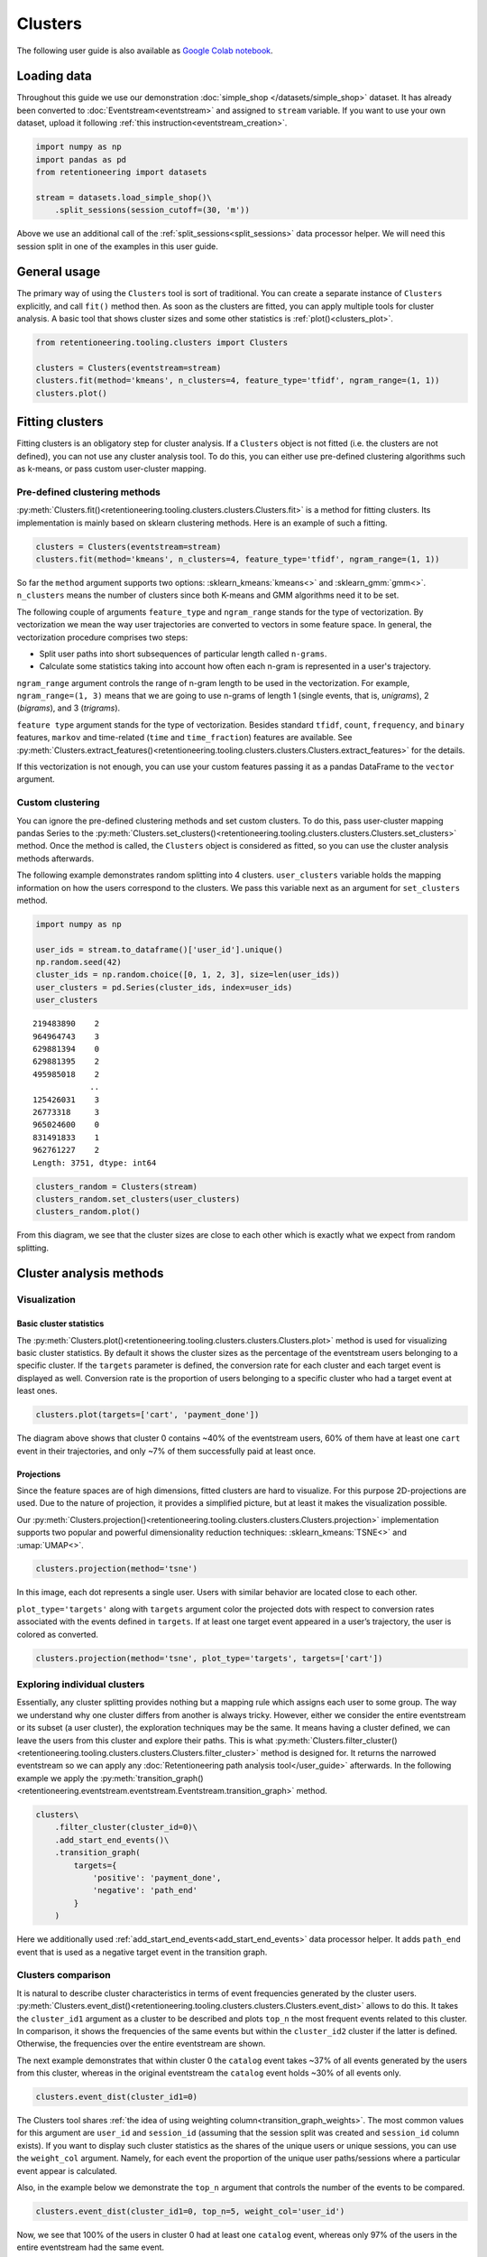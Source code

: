 Clusters
========

The following user guide is also available as `Google Colab notebook <https://colab.research.google.com/drive/1czRNCWcena5KlyPIJR7RRuXNQltl9mKQ?usp=share_link>`_.

Loading data
------------

Throughout this guide we use our demonstration :doc:`simple_shop </datasets/simple_shop>` dataset. It has already been converted to :doc:`Eventstream<eventstream>` and assigned to ``stream`` variable. If you want to use your own dataset, upload it following :ref:`this instruction<eventstream_creation>`.

.. code-block:: python

    import numpy as np
    import pandas as pd
    from retentioneering import datasets

    stream = datasets.load_simple_shop()\
        .split_sessions(session_cutoff=(30, 'm'))

Above we use an additional call of the :ref:`split_sessions<split_sessions>` data processor helper. We will need this session split in one of the examples in this user guide.

General usage
-------------

The primary way of using the ``Clusters`` tool is sort of traditional. You can create a separate instance of ``Clusters`` explicitly, and call ``fit()`` method then. As soon as the clusters are fitted, you can apply multiple tools for cluster analysis. A basic tool that shows cluster sizes and some other statistics is :ref:`plot()<clusters_plot>`.

.. code-block:: python

    from retentioneering.tooling.clusters import Clusters

    clusters = Clusters(eventstream=stream)
    clusters.fit(method='kmeans', n_clusters=4, feature_type='tfidf', ngram_range=(1, 1))
    clusters.plot()

.. figure:: /_static/user_guides/clusters/basic_plot.png

Fitting clusters
----------------

Fitting clusters is an obligatory step for cluster analysis. If a ``Clusters`` object is not fitted (i.e. the clusters are not defined), you can not use any cluster analysis tool. To do this, you can either use pre-defined clustering algorithms such as k-means, or pass custom user-cluster mapping.

Pre-defined clustering methods
~~~~~~~~~~~~~~~~~~~~~~~~~~~~~~

:py:meth:`Clusters.fit()<retentioneering.tooling.clusters.clusters.Clusters.fit>` is a method for fitting clusters. Its implementation is mainly based on sklearn clustering methods. Here is an example of such a fitting.

.. code-block:: python

    clusters = Clusters(eventstream=stream)
    clusters.fit(method='kmeans', n_clusters=4, feature_type='tfidf', ngram_range=(1, 1))

So far the ``method`` argument supports two options: :sklearn_kmeans:`kmeans<>` and :sklearn_gmm:`gmm<>`. ``n_clusters`` means the number of clusters since both K-means and GMM algorithms need it to be set.

.. _clusters_feature_type_ngram_range:

The following couple of arguments ``feature_type`` and ``ngram_range`` stands for the type of vectorization. By vectorization we mean the way user trajectories are converted to vectors in some feature space. In general, the vectorization procedure comprises two steps:

- Split user paths into short subsequences of particular length called ``n-grams``.
- Calculate some statistics taking into account how often each n-gram is represented in a user's trajectory.

``ngram_range`` argument controls the range of n-gram length to be used in the vectorization. For example, ``ngram_range=(1, 3)`` means that we are going to use n-grams of length 1 (single events, that is, *unigrams*), 2 (*bigrams*), and 3 (*trigrams*).

``feature type`` argument stands for the type of vectorization.  Besides standard ``tfidf``, ``count``, ``frequency``, and ``binary`` features, ``markov`` and time-related (``time`` and ``time_fraction``) features are available. See :py:meth:`Clusters.extract_features()<retentioneering.tooling.clusters.clusters.Clusters.extract_features>` for the details.

If this vectorization is not enough, you can use your custom features passing it as a pandas DataFrame to the ``vector`` argument.

Custom clustering
~~~~~~~~~~~~~~~~~

You can ignore the pre-defined clustering methods and set custom clusters. To do this, pass user-cluster mapping pandas Series to the :py:meth:`Clusters.set_clusters()<retentioneering.tooling.clusters.clusters.Clusters.set_clusters>` method. Once the method is called, the ``Clusters`` object is considered as fitted, so you can use the cluster analysis methods afterwards.

The following example demonstrates random splitting into 4 clusters. ``user_clusters`` variable holds the mapping information on how the users correspond to the clusters. We pass this variable next as an argument for ``set_clusters`` method.

.. code-block:: python

    import numpy as np

    user_ids = stream.to_dataframe()['user_id'].unique()
    np.random.seed(42)
    cluster_ids = np.random.choice([0, 1, 2, 3], size=len(user_ids))
    user_clusters = pd.Series(cluster_ids, index=user_ids)
    user_clusters

.. parsed-literal::

    219483890    2
    964964743    3
    629881394    0
    629881395    2
    495985018    2
                ..
    125426031    3
    26773318     3
    965024600    0
    831491833    1
    962761227    2
    Length: 3751, dtype: int64

.. code-block:: python

    clusters_random = Clusters(stream)
    clusters_random.set_clusters(user_clusters)
    clusters_random.plot()

.. figure:: /_static/user_guides/clusters/basic_plot_random_clustering.png

From this diagram, we see that the cluster sizes are close to each other which is exactly what we expect from random splitting.

Cluster analysis methods
------------------------

Visualization
~~~~~~~~~~~~~

.. _clusters_plot:

Basic cluster statistics
^^^^^^^^^^^^^^^^^^^^^^^^

The :py:meth:`Clusters.plot()<retentioneering.tooling.clusters.clusters.Clusters.plot>` method is used for visualizing basic cluster statistics. By default it shows the cluster sizes as the percentage of the eventstream users belonging to a specific cluster. If the ``targets`` parameter is defined, the conversion rate for each cluster and each target event is displayed as well. Conversion rate is the proportion of users belonging to a specific cluster who had a target event at least ones.

.. code-block:: python

    clusters.plot(targets=['cart', 'payment_done'])

.. figure:: /_static/user_guides/clusters/plot_target.png

The diagram above shows that cluster 0 contains ~40% of the eventstream users, 60% of them have at least one ``cart`` event in their trajectories, and only ~7% of them successfully paid at least once.

Projections
^^^^^^^^^^^

Since the feature spaces are of high dimensions, fitted clusters are hard to visualize. For this purpose 2D-projections are used. Due to the nature of projection, it provides a simplified picture, but at least it makes the visualization possible.

Our :py:meth:`Clusters.projection()<retentioneering.tooling.clusters.clusters.Clusters.projection>` implementation supports two popular and powerful dimensionality reduction techniques: :sklearn_kmeans:`TSNE<>` and :umap:`UMAP<>`.

.. code-block:: python

    clusters.projection(method='tsne')

.. figure:: /_static/user_guides/clusters/projection_tsne.png

In this image, each dot represents a single user. Users with similar behavior are located close to each other.

``plot_type='targets'`` along with ``targets`` argument color the projected dots with respect to conversion rates associated with the events defined in ``targets``. If at least one target event appeared in a user’s trajectory, the user is colored as converted.

.. code-block:: python

    clusters.projection(method='tsne', plot_type='targets', targets=['cart'])

.. figure:: /_static/user_guides/clusters/projection_targets.png

Exploring individual clusters
~~~~~~~~~~~~~~~~~~~~~~~~~~~~~

Essentially, any cluster splitting provides nothing but a mapping rule which assigns each user to some group. The way we understand why one cluster differs from another is always tricky. However, either we consider the entire eventstream or its subset (a user cluster), the exploration techniques may be the same. It means having a cluster defined, we can leave the users from this cluster and explore their paths. This is what :py:meth:`Clusters.filter_cluster()<retentioneering.tooling.clusters.clusters.Clusters.filter_cluster>` method is designed for. It returns the narrowed eventstream so we can apply any :doc:`Retentioneering path analysis tool</user_guide>` afterwards. In the following example we apply the :py:meth:`transition_graph()<retentioneering.eventstream.eventstream.Eventstream.transition_graph>` method.

.. code-block:: python

    clusters\
        .filter_cluster(cluster_id=0)\
        .add_start_end_events()\
        .transition_graph(
            targets={
                'positive': 'payment_done',
                'negative': 'path_end'
            }
        )

.. raw:: html

    <iframe
        width="680"
        height="630"
        src="../_static/user_guides/clusters/cluster_transition_graph.html"
        frameborder="0"
        allowfullscreen
    ></iframe>
    <br><br>

Here we additionally used :ref:`add_start_end_events<add_start_end_events>` data processor helper. It adds ``path_end`` event that is used as a negative target event in the transition graph.

Clusters comparison
~~~~~~~~~~~~~~~~~~~

It is natural to describe cluster characteristics in terms of event frequencies generated by the cluster users. :py:meth:`Clusters.event_dist()<retentioneering.tooling.clusters.clusters.Clusters.event_dist>` allows to do this. It takes the ``cluster_id1`` argument as a cluster to be described and plots ``top_n`` the most frequent events related to this cluster. In comparison, it shows the frequencies of the same events but within the ``cluster_id2`` cluster if the latter is defined. Otherwise, the frequencies over the entire eventstream are shown.

The next example demonstrates that within cluster 0 the ``catalog`` event takes ~37% of all events generated by the users from this cluster, whereas in the original eventstream the ``catalog`` event holds ~30% of all events only.

.. code-block:: python

    clusters.event_dist(cluster_id1=0)

.. figure:: /_static/user_guides/clusters/event_dist.png

The Clusters tool shares :ref:`the idea of using weighting column<transition_graph_weights>`. The most common values for this argument are ``user_id`` and ``session_id`` (assuming that the session split was created and ``session_id`` column exists). If you want to display such cluster statistics as the shares of the unique users or unique sessions, you can use the ``weight_col`` argument. Namely, for each event the proportion of the unique user paths/sessions where a particular event appear is calculated.

Also, in the example below we demonstrate the ``top_n`` argument that controls the number of the events
to be compared.

.. code-block:: python

    clusters.event_dist(cluster_id1=0, top_n=5, weight_col='user_id')

.. figure:: /_static/user_guides/clusters/plot_weight_col_user_id.png

Now, we see that 100% of the users in cluster 0 had at least one ``catalog`` event, whereas only 97% of the users in the entire eventstream had the same event.

Similarly, by defining ``weight_col='session_id'`` we get the following diagram:

.. code-block:: python

    clusters.event_dist(cluster_id1=0, top_n=5, weight_col='session_id')

.. figure:: /_static/user_guides/clusters/plot_weight_col_session_id.png


As we see from this diagram, if we look at the sessions generated by the users from cluster 0, only ~95% of these sessions contain at least one ``catalog`` event. In comparison, the sessions from the entire eventstream include ``catalog`` event only in ~83% of cases.

You can not only compare clusters with the whole eventstream, but with other clusters too. Simply define ``cluster_id2`` argument for that.

.. code-block:: python

    clusters.event_dist(cluster_id1=0, cluster_id2=1, top_n=5)

.. figure:: /_static/user_guides/clusters/plot_cluster1_cluster2.png

We see that the ``all`` bars from the previous diagram have been replaced with the ``cluster 1`` bars.

.. note::

    Some retentioneering tools support groups comparison. For cluster comparison you can also try to use :ref:`differential step matrix<step_matrix_differential>` or :ref:`segmental funnel<funnel_segments>`.

.. _clusters_clustering_results:

Getting clustering results
--------------------------

If you want to get the clustering results, there are two methods to do this.

:py:meth:`Clusters.user_clusters()<retentioneering.tooling.clusters.clusters.Clusters.user_clusters>` returns a pandas.Series containing user_ids as index and cluster_ids as values.

.. code-block:: python

    clusters.user_clusters

.. parsed-literal::

    219483890    2
    964964743    3
    629881394    0
    629881395    2
    495985018    2
                ..
    125426031    3
    26773318     3
    965024600    0
    831491833    1
    962761227    2
    Length: 3751, dtype: int64

:py:meth:`Clusters.cluster_mapping()<retentioneering.tooling.clusters.clusters.Clusters.cluster_mapping>`
returns a dictionary containing ``cluster_id`` → ``list of user_ids`` mapping.

.. code-block:: python

    cluster_mapping = clusters.cluster_mapping
    list(cluster_mapping.keys())

.. parsed-literal::

    [0, 1, 2, 3]

Now, we are explicitly confirmed that there are 4 clusters in the result. To get 10 user ids belonging to, say, cluster #0 we can use the following code:

.. code-block:: python

    cluster_mapping[0][:10]

.. parsed-literal::

    [2724645,
     4608042,
     5918715,
     6985523,
     7584012,
     7901023,
     8646372,
     8715027,
     8788425,
     10847418]

Extracting features
-------------------

In some scenarios, one might want to get the vectorized features that are used under the hood of the ``Clusters`` mechanisms. :py:meth:`Clusters.extract_features()<retentioneering.tooling.clusters.clusters.Clusters.extract_features>` is the method that is called inside :py:meth:`Clusters.fit()<retentioneering.tooling.clusters.clusters.Clusters.fit>`. It uses a couple of parameters ``feature_type`` and ``ngram_range`` that we :ref:`have already discussed<clusters_feature_type_ngram_range>`.

Note that if you use the features that are based on n-grams, they are named according to the following pattern ``event_1 ... event_n_FEATURE_TYPE``. For example, for a bigram ``cart`` → ``delivery_choice`` and ``feature_type='tfidf'``, the corresponding feature name will be ``cart delivery_choice_tfidf``.

As for the time-based features such as ``time``, ``time_fraction``, they are associated with a single event, so their names will be ``cart_time`` or ``delivery_choice_time_fraction``.

.. code-block:: python

    clusters.extract_features(ngram_range=(1, 2), feature_type='tfidf')

.. raw:: html

    <table class="dataframe">
      <thead>
        <tr style="text-align: right;">
          <th></th>
          <th>cart_tfidf</th>
          <th>cart cart_tfidf</th>
          <th>...</th>
          <th>product2 catalog_tfidf</th>
          <th>product2 main_tfidf</th>
        </tr>
        <tr>
          <th>user_id</th>
          <th></th>
          <th></th>
          <th></th>
          <th></th>
          <th></th>
        </tr>
      </thead>
      <tbody>
        <tr>
          <th>122915</th>
          <td>0.050615</td>
          <td>0.0</td>
          <td>...</td>
          <td>0.145072</td>
          <td>0.0</td>
        </tr>
        <tr>
          <th>463458</th>
          <td>0.000000</td>
          <td>0.0</td>
          <td>...</td>
          <td>0.190706</td>
          <td>0.0</td>
        </tr>
        <tr>
          <th>...</th>
          <td>...</td>
          <td>...</td>
          <td>...</td>
          <td>...</td>
          <td>...</td>
        </tr>
        <tr>
          <th>999916163</th>
          <td>0.517996</td>
          <td>0.0</td>
          <td>...</td>
          <td>0.000000</td>
          <td>0.0</td>
        </tr>
        <tr>
          <th>999941967</th>
          <td>0.000000</td>
          <td>0.0</td>
          <td>...</td>
          <td>0.000000</td>
          <td>0.0</td>
        </tr>
      </tbody>
    </table>
    <br>

If the features have been already calculated, you can get them by calling :py:meth:`Clusters.features<retentioneering.tooling.clusters.clusters.Clusters.features>` property.

.. code-block:: python

    clusters.features

Eventstream.clusters property
~~~~~~~~~~~~~~~~~~~~~~~~~~~~~

There is another way to treat the Clusters tool. This way is aligned with the usage of the most retentioneering tools. Instead of creating an explicit Clusters class instance, you can use :py:meth:`Eventstream.clusters<retentioneering.eventstream.eventstream.Eventstream.clusters>` property. This property holds a Clusters instance that is embedded right into an eventstream.

.. code-block:: python

    clusters = stream.clusters
    clusters.fit(method='kmeans', n_clusters=4, feature_type='tfidf', ngram_range=(1, 1))
    clusters.plot()

You can use ``stream.clusters`` directly, not assigning it to a separate variable like this:

.. code-block:: python

    stream.clusters\
        .fit(method='kmeans', n_clusters=4, feature_type='tfidf', ngram_range=(1, 1))
    stream.clusters.plot()

.. note::

    Once ``Eventstream.clusters`` instance is created, it is kept inside the Eventstream object forever until the eventstream is alive. You can re-fit it as many times as you want, but you can not remove it.

